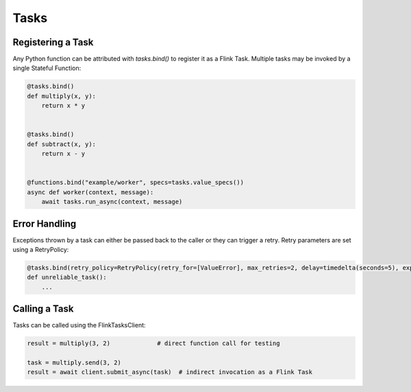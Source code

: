Tasks
=====

Registering a Task
------------------

Any Python function can be attributed with *tasks.bind()* to register it as a Flink Task.  Multiple tasks may be invoked by a single
Stateful Function:

.. code-block:: python

    @tasks.bind()
    def multiply(x, y):
        return x * y


    @tasks.bind()
    def subtract(x, y):
        return x - y


    @functions.bind("example/worker", specs=tasks.value_specs())
    async def worker(context, message):
        await tasks.run_async(context, message)



Error Handling
--------------

Exceptions thrown by a task can either be passed back to the caller or they can trigger a retry.  Retry parameters are set using 
a RetryPolicy:

.. code-block:: python

    @tasks.bind(retry_policy=RetryPolicy(retry_for=[ValueError], max_retries=2, delay=timedelta(seconds=5), exponential_back_off=True))
    def unreliable_task():
        ...


Calling a Task
--------------

Tasks can be called using the FlinkTasksClient:

.. code-block:: python

    result = multiply(3, 2)             # direct function call for testing

    task = multiply.send(3, 2)  
    result = await client.submit_async(task)  # indirect invocation as a Flink Task
